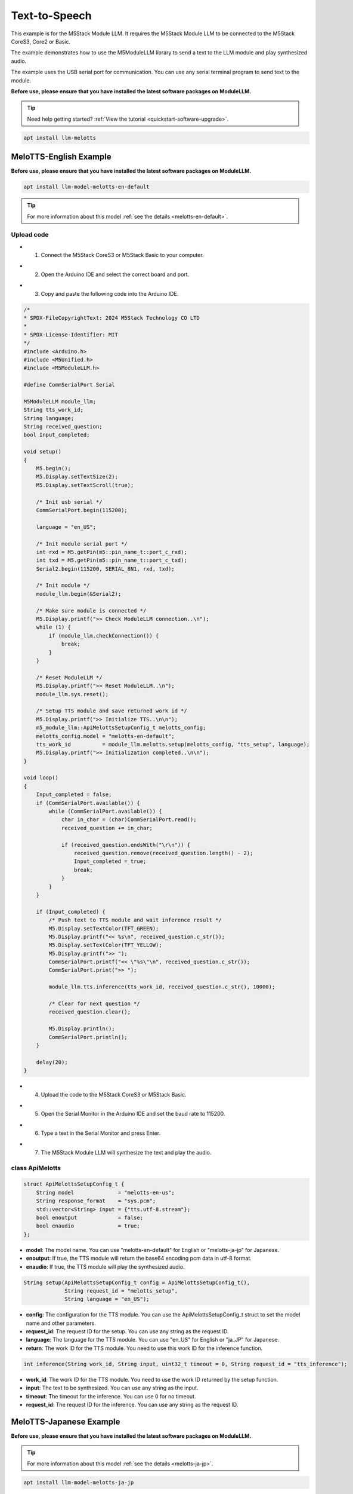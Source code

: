 Text-to-Speech
==============

This example is for the M5Stack Module LLM. It requires the M5Stack Module LLM to be connected to the M5Stack CoreS3, Core2 or Basic.

The example demonstrates how to use the M5ModuleLLM library to send a text to the LLM module and play synthesized audio.

The example uses the USB serial port for communication. You can use any serial terminal program to send text to the module.

**Before use, please ensure that you have installed the latest software packages on ModuleLLM.**

.. tip::

    Need help getting started? :ref:`View the tutorial <quickstart-software-upgrade>`.

.. code-block:: shell

    apt install llm-melotts

.. image:: ../images/arduino/text-to-speech/arduino_tts_000.png
   :alt: Example image

MeloTTS-English Example
-----------------------

**Before use, please ensure that you have installed the latest software packages on ModuleLLM.**

.. code-block:: shell

    apt install llm-model-melotts-en-default

.. tip::

    For more information about this model :ref:`see the details <melotts-en-default>`.

.. image:: ../images/arduino/text-to-speech/arduino_tts_001.png
   :alt: Example image

.. _Upload code:

Upload code
~~~~~~~~~~~

- 1. Connect the M5Stack CoreS3 or M5Stack Basic to your computer.

.. image:: ../images/arduino/text-to-speech/arduino_tts_010.png
   :alt: Example image

- 2. Open the Arduino IDE and select the correct board and port.

.. image:: ../images/arduino/text-to-speech/arduino_tts_003.png
   :alt: Example image

.. image:: ../images/arduino/text-to-speech/arduino_tts_004.png
   :alt: Example image

- 3. Copy and paste the following code into the Arduino IDE.

.. code-block:: cpp

    /*
    * SPDX-FileCopyrightText: 2024 M5Stack Technology CO LTD
    *
    * SPDX-License-Identifier: MIT
    */
    #include <Arduino.h>
    #include <M5Unified.h>
    #include <M5ModuleLLM.h>

    #define CommSerialPort Serial

    M5ModuleLLM module_llm;
    String tts_work_id;
    String language;
    String received_question;
    bool Input_completed;

    void setup()
    {
        M5.begin();
        M5.Display.setTextSize(2);
        M5.Display.setTextScroll(true);

        /* Init usb serial */
        CommSerialPort.begin(115200);

        language = "en_US";

        /* Init module serial port */
        int rxd = M5.getPin(m5::pin_name_t::port_c_rxd);
        int txd = M5.getPin(m5::pin_name_t::port_c_txd);
        Serial2.begin(115200, SERIAL_8N1, rxd, txd);

        /* Init module */
        module_llm.begin(&Serial2);

        /* Make sure module is connected */
        M5.Display.printf(">> Check ModuleLLM connection..\n");
        while (1) {
            if (module_llm.checkConnection()) {
                break;
            }
        }

        /* Reset ModuleLLM */
        M5.Display.printf(">> Reset ModuleLLM..\n");
        module_llm.sys.reset();

        /* Setup TTS module and save returned work id */
        M5.Display.printf(">> Initialize TTS..\n\n");
        m5_module_llm::ApiMelottsSetupConfig_t melotts_config;
        melotts_config.model = "melotts-en-default";
        tts_work_id          = module_llm.melotts.setup(melotts_config, "tts_setup", language);
        M5.Display.printf(">> Initialization completed..\n\n");
    }

    void loop()
    {
        Input_completed = false;
        if (CommSerialPort.available()) {
            while (CommSerialPort.available()) {
                char in_char = (char)CommSerialPort.read();
                received_question += in_char;

                if (received_question.endsWith("\r\n")) {
                    received_question.remove(received_question.length() - 2);
                    Input_completed = true;
                    break;
                }
            }
        }

        if (Input_completed) {
            /* Push text to TTS module and wait inference result */
            M5.Display.setTextColor(TFT_GREEN);
            M5.Display.printf("<< %s\n", received_question.c_str());
            M5.Display.setTextColor(TFT_YELLOW);
            M5.Display.printf(">> ");
            CommSerialPort.printf("<< \"%s\"\n", received_question.c_str());
            CommSerialPort.print(">> ");

            module_llm.tts.inference(tts_work_id, received_question.c_str(), 10000);

            /* Clear for next question */
            received_question.clear();

            M5.Display.println();
            CommSerialPort.println();
        }

        delay(20);
    }

- 4. Upload the code to the M5Stack CoreS3 or M5Stack Basic.

.. image:: ../images/arduino/text-to-speech/arduino_tts_005.png
   :alt: Example image

- 5. Open the Serial Monitor in the Arduino IDE and set the baud rate to 115200.

.. image:: ../images/arduino/text-to-speech/arduino_tts_006.png
   :alt: Example image

- 6. Type a text in the Serial Monitor and press Enter.

.. image:: ../images/arduino/text-to-speech/arduino_tts_007.png
   :alt: Example image

- 7. The M5Stack Module LLM will synthesize the text and play the audio.

.. image:: ../images/arduino/text-to-speech/arduino_tts_011.png
   :alt: Example image

class ApiMelotts
~~~~~~~~~~~~~~~~

.. code-block:: cpp

    struct ApiMelottsSetupConfig_t {
        String model              = "melotts-en-us";
        String response_format    = "sys.pcm";
        std::vector<String> input = {"tts.utf-8.stream"};
        bool enoutput             = false;
        bool enaudio              = true;
    };

- **model**: The model name. You can use "melotts-en-default" for English or "melotts-ja-jp" for Japanese.
- **enoutput**: If true, the TTS module will return the base64 encoding pcm data in utf-8 format.
- **enaudio**: If true, the TTS module will play the synthesized audio.

.. code-block:: cpp

    String setup(ApiMelottsSetupConfig_t config = ApiMelottsSetupConfig_t(), 
                 String request_id = "melotts_setup",
                 String language = "en_US");

- **config**: The configuration for the TTS module. You can use the ApiMelottsSetupConfig_t struct to set the model name and other parameters.
- **request_id**: The request ID for the setup. You can use any string as the request ID.
- **language**: The language for the TTS module. You can use "en_US" for English or "ja_JP" for Japanese.
- **return**: The work ID for the TTS module. You need to use this work ID for the inference function.

.. code-block:: cpp

    int inference(String work_id, String input, uint32_t timeout = 0, String request_id = "tts_inference");

- **work_id**: The work ID for the TTS module. You need to use the work ID returned by the setup function.
- **input**: The text to be synthesized. You can use any string as the input.
- **timeout**: The timeout for the inference. You can use 0 for no timeout.
- **request_id**: The request ID for the inference. You can use any string as the request ID.

MeloTTS-Japanese Example
------------------------

**Before use, please ensure that you have installed the latest software packages on ModuleLLM.**

.. tip::

    For more information about this model :ref:`see the details <melotts-ja-jp>`.

.. code-block:: shell

    apt install llm-model-melotts-ja-jp

.. image:: ../images/arduino/text-to-speech/arduino_tts_002.png
   :alt: Example image

Upload code
~~~~~~~~~~~

.. tip::

    How to use this code :ref:`View the tutorial <Upload code>`.

.. code-block:: cpp

    /*
    * SPDX-FileCopyrightText: 2024 M5Stack Technology CO LTD
    *
    * SPDX-License-Identifier: MIT
    */
    #include <Arduino.h>
    #include <M5Unified.h>
    #include <M5ModuleLLM.h>

    #define CommSerialPort Serial

    M5ModuleLLM module_llm;
    String tts_work_id;
    String language;
    String received_question;
    bool Input_completed;

    void setup()
    {
        M5.begin();
        M5.Display.setTextSize(2);
        M5.Display.setTextScroll(true);
        M5.Display.setFont(&fonts::efontJA_12);

        /* Init usb serial */
        CommSerialPort.begin(115200);

        language = "ja_JP";

        /* Init module serial port */
        int rxd = M5.getPin(m5::pin_name_t::port_c_rxd);
        int txd = M5.getPin(m5::pin_name_t::port_c_txd);
        Serial2.begin(115200, SERIAL_8N1, rxd, txd);

        /* Init module */
        module_llm.begin(&Serial2);

        /* Make sure module is connected */
        M5.Display.printf(">> ModuleLLM 接続を確認してください。\n");
        while (1) {
            if (module_llm.checkConnection()) {
                break;
            }
        }

        /* Reset ModuleLLM */
        M5.Display.printf(">> ModuleLLM をリセットします。\n");
        module_llm.sys.reset();

        /* Setup TTS module and save returned work id */
        M5.Display.printf(">> TTS を初期化します。\n\n");
        m5_module_llm::ApiMelottsSetupConfig_t melotts_config;
        melotts_config.model = "melotts-ja-jp";
        tts_work_id          = module_llm.melotts.setup(melotts_config, "tts_setup", language);
        M5.Display.printf(">> 初期化が完了しました。\n\n");
    }

    void loop()
    {
        Input_completed = false;
        if (CommSerialPort.available()) {
            while (CommSerialPort.available()) {
                char in_char = (char)CommSerialPort.read();
                received_question += in_char;

                if (received_question.endsWith("\r\n")) {
                    received_question.remove(received_question.length() - 2);
                    Input_completed = true;
                    break;
                }
            }
        }

        if (Input_completed) {
            /* Push text to TTS module and wait inference result */
            M5.Display.setTextColor(TFT_GREEN);
            M5.Display.printf("<< %s\n", received_question.c_str());
            M5.Display.setTextColor(TFT_YELLOW);
            M5.Display.printf(">> ");
            CommSerialPort.printf("<< \"%s\"\n", received_question.c_str());
            CommSerialPort.print(">> ");

            module_llm.tts.inference(tts_work_id, received_question.c_str(), 10000);

            /* Clear for next question */
            received_question.clear();

            M5.Display.println();
            CommSerialPort.println();
        }

        delay(20);
    }

.. image:: ../images/arduino/text-to-speech/arduino_tts_009.png
   :alt: Example image

.. image:: ../images/arduino/text-to-speech/arduino_tts_012.png
   :alt: Example image